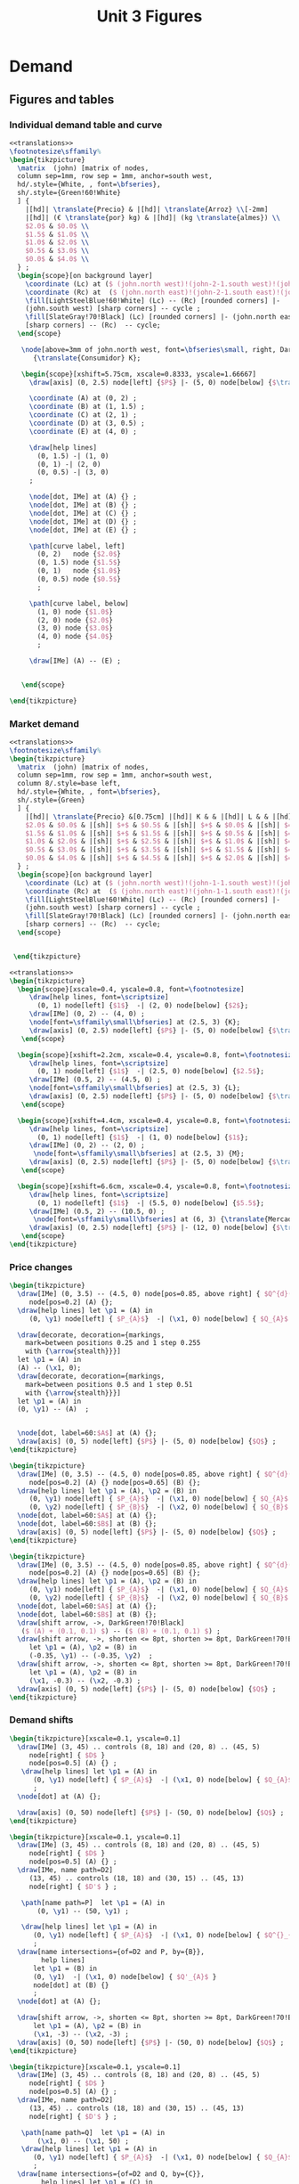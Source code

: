 #+STARTUP: indent hidestars content

#+TITLE: Unit 3 Figures

#+OPTIONS: header-args: latex :exports source :eval no :mkdirp yes


* Demand


** Figures and tables


*** Individual demand table and curve

#+BEGIN_SRC latex :tangle fig-1C_1004-dtab.tex :noweb yes
  <<translations>>
  \footnotesize\sffamily%
  \begin{tikzpicture}
    \matrix  (john) [matrix of nodes,
    column sep=1mm, row sep = 1mm, anchor=south west,
    hd/.style={White, , font=\bfseries},
    sh/.style={Green!60!White}
    ] {
      |[hd]| \translate{Precio} & |[hd]| \translate{Arroz} \\[-2mm]
      |[hd]| (€ \translate{por} kg) & |[hd]| (kg \translate{almes}) \\
      $2.0$ & $0.0$ \\
      $1.5$ & $1.0$ \\
      $1.0$ & $2.0$ \\
      $0.5$ & $3.0$ \\
      $0.0$ & $4.0$ \\
    } ;
    \begin{scope}[on background layer]
      \coordinate (Lc) at ($ (john.north west)!(john-2-1.south west)!(john.south west) $);
      \coordinate (Rc) at  ($ (john.north east)!(john-2-1.south east)!(john.south east) $);
      \fill[LightSteelBlue!60!White] (Lc) -- (Rc) [rounded corners] |-
      (john.south west) [sharp corners] -- cycle ;
      \fill[SlateGray!70!Black] (Lc) [rounded corners] |- (john.north east)
      [sharp corners] -- (Rc)  -- cycle;
    \end{scope}

     \node[above=3mm of john.north west, font=\bfseries\small, right, DarkBlue]
        {\translate{Consumidor} K};

     \begin{scope}[xshift=5.75cm, xscale=0.8333, yscale=1.66667]
       \draw[axis] (0, 2.5) node[left] {$P$} |- (5, 0) node[below] {$\translate{Avar}$} ;

       \coordinate (A) at (0, 2) ;
       \coordinate (B) at (1, 1.5) ;
       \coordinate (C) at (2, 1) ;
       \coordinate (D) at (3, 0.5) ;
       \coordinate (E) at (4, 0) ;

       \draw[help lines]
         (0, 1.5) -| (1, 0)
         (0, 1) -| (2, 0)
         (0, 0.5) -| (3, 0)
       ;

       \node[dot, IMe] at (A) {} ;
       \node[dot, IMe] at (B) {} ;
       \node[dot, IMe] at (C) {} ;
       \node[dot, IMe] at (D) {} ;
       \node[dot, IMe] at (E) {} ;

       \path[curve label, left]
         (0, 2)   node {$2.0$}
         (0, 1.5) node {$1.5$}
         (0, 1)   node {$1.0$}
         (0, 0.5) node {$0.5$}
         ;

       \path[curve label, below]
         (1, 0) node {$1.0$}
         (2, 0) node {$2.0$}
         (3, 0) node {$3.0$}
         (4, 0) node {$4.0$}
         ;

       \draw[IMe] (A) -- (E) ;


     \end{scope}

  \end{tikzpicture}
#+END_SRC


*** Market demand

#+BEGIN_SRC latex :tangle fig-1C_1004-dtab2.tex :noweb yes
  <<translations>>
  \footnotesize\sffamily%
  \begin{tikzpicture}
    \matrix  (john) [matrix of nodes,
    column sep=1mm, row sep = 1mm, anchor=south west,
    column 8/.style=base left,
    hd/.style={White, , font=\bfseries},
    sh/.style={Green}
    ] {
      |[hd]| \translate{Precio} &[0.75cm] |[hd]| K & & |[hd]| L & & |[hd]| M & & |[hd]| \translate{Mercado} \\
      $2.0$ & $0.0$ & |[sh]| $+$ & $0.5$ & |[sh]| $+$ & $0.0$ & |[sh]| $=$ & $0.5$ &\\
      $1.5$ & $1.0$ & |[sh]| $+$ & $1.5$ & |[sh]| $+$ & $0.5$ & |[sh]| $=$ & $3.0$ &\\
      $1.0$ & $2.0$ & |[sh]| $+$ & $2.5$ & |[sh]| $+$ & $1.0$ & |[sh]| $=$ & $5.5$ &\\
      $0.5$ & $3.0$ & |[sh]| $+$ & $3.5$ & |[sh]| $+$ & $1.5$ & |[sh]| $=$ & $8.0$ &\\
      $0.0$ & $4.0$ & |[sh]| $+$ & $4.5$ & |[sh]| $+$ & $2.0$ & |[sh]| $=$ & $10.5$ &\\
    } ;
    \begin{scope}[on background layer]
      \coordinate (Lc) at ($ (john.north west)!(john-1-1.south west)!(john.south west) $);
      \coordinate (Rc) at  ($ (john.north east)!(john-1-1.south east)!(john.south east) $);
      \fill[LightSteelBlue!60!White] (Lc) -- (Rc) [rounded corners] |-
      (john.south west) [sharp corners] -- cycle ;
      \fill[SlateGray!70!Black] (Lc) [rounded corners] |- (john.north east)
      [sharp corners] -- (Rc)  -- cycle;
    \end{scope}


   \end{tikzpicture}
#+END_SRC

#+BEGIN_SRC latex :tangle fig-1C_1004-dtab3.tex :noweb yes
  <<translations>>
  \begin{tikzpicture}
    \begin{scope}[xscale=0.4, yscale=0.8, font=\footnotesize]
       \draw[help lines, font=\scriptsize]
         (0, 1) node[left] {$1$}  -| (2, 0) node[below] {$2$};
       \draw[IMe] (0, 2) -- (4, 0) ;
       \node[font=\sffamily\small\bfseries] at (2.5, 3) {K};
       \draw[axis] (0, 2.5) node[left] {$P$} |- (5, 0) node[below] {$\translate{Avar}$} ;
     \end{scope}

    \begin{scope}[xshift=2.2cm, xscale=0.4, yscale=0.8, font=\footnotesize]
       \draw[help lines, font=\scriptsize]
         (0, 1) node[left] {$1$}  -| (2.5, 0) node[below] {$2.5$};
       \draw[IMe] (0.5, 2) -- (4.5, 0) ;
       \node[font=\sffamily\small\bfseries] at (2.5, 3) {L};
       \draw[axis] (0, 2.5) node[left] {$P$} |- (5, 0) node[below] {$\translate{Avar}$} ;
     \end{scope}

    \begin{scope}[xshift=4.4cm, xscale=0.4, yscale=0.8, font=\footnotesize]
       \draw[help lines, font=\scriptsize]
         (0, 1) node[left] {$1$}  -| (1, 0) node[below] {$1$};
       \draw[IMe] (0, 2) -- (2, 0) ;
        \node[font=\sffamily\small\bfseries] at (2.5, 3) {M};
       \draw[axis] (0, 2.5) node[left] {$P$} |- (5, 0) node[below] {$\translate{Avar}$} ;
     \end{scope}

    \begin{scope}[xshift=6.6cm, xscale=0.4, yscale=0.8, font=\footnotesize]
       \draw[help lines, font=\scriptsize]
         (0, 1) node[left] {$1$}  -| (5.5, 0) node[below] {$5.5$};
       \draw[IMe] (0.5, 2) -- (10.5, 0) ;
        \node[font=\sffamily\small\bfseries] at (6, 3) {\translate{Mercado}};
       \draw[axis] (0, 2.5) node[left] {$P$} |- (12, 0) node[below] {$\translate{Avar}$} ;
     \end{scope}
  \end{tikzpicture}
#+END_SRC


*** Price changes
#+BEGIN_SRC latex :tangle fig-1C_1004-d2.tex :noweb yes
  \begin{tikzpicture}
    \draw[IMe] (0, 3.5) -- (4.5, 0) node[pos=0.85, above right] { $Q^{d}(P)$ }
       node[pos=0.2] (A) {};
    \draw[help lines] let \p1 = (A) in
       (0, \y1) node[left] { $P_{A}$}  -| (\x1, 0) node[below] { $Q_{A}$ } ;

    \draw[decorate, decoration={markings,
      mark=between positions 0.25 and 1 step 0.255
      with {\arrow{stealth}}}]
    let \p1 = (A) in
    (A) -- (\x1, 0);
    \draw[decorate, decoration={markings,
      mark=between positions 0.5 and 1 step 0.51
      with {\arrow{stealth}}}]
    let \p1 = (A) in
    (0, \y1) -- (A)  ;


    \node[dot, label=60:$A$] at (A) {};
    \draw[axis] (0, 5) node[left] {$P$} |- (5, 0) node[below] {$Q$} ;
  \end{tikzpicture}
#+END_SRC

#+BEGIN_SRC latex :tangle fig-1C_1004-d3.tex :noweb yes
  \begin{tikzpicture}
    \draw[IMe] (0, 3.5) -- (4.5, 0) node[pos=0.85, above right] { $Q^{d}(P)$ }
       node[pos=0.2] (A) {} node[pos=0.65] (B) {};
    \draw[help lines] let \p1 = (A), \p2 = (B) in
       (0, \y1) node[left] { $P_{A}$}  -| (\x1, 0) node[below] { $Q_{A}$ }
       (0, \y2) node[left] { $P_{B}$}  -| (\x2, 0) node[below] { $Q_{B}$ } ;
    \node[dot, label=60:$A$] at (A) {};
    \node[dot, label=60:$B$] at (B) {};
    \draw[axis] (0, 5) node[left] {$P$} |- (5, 0) node[below] {$Q$} ;
  \end{tikzpicture}
#+END_SRC

#+BEGIN_SRC latex :tangle fig-1C_1004-d4.tex :noweb yes
  \begin{tikzpicture}
    \draw[IMe] (0, 3.5) -- (4.5, 0) node[pos=0.85, above right] { $Q^{d}(P)$ }
       node[pos=0.2] (A) {} node[pos=0.65] (B) {};
    \draw[help lines] let \p1 = (A), \p2 = (B) in
       (0, \y1) node[left] { $P_{A}$}  -| (\x1, 0) node[below] { $Q_{A}$ }
       (0, \y2) node[left] { $P_{B}$}  -| (\x2, 0) node[below] { $Q_{B}$ } ;
    \node[dot, label=60:$A$] at (A) {};
    \node[dot, label=60:$B$] at (B) {};
    \draw[shift arrow, ->, DarkGreen!70!Black]
     ($ (A) + (0.1, 0.1) $) -- ($ (B) + (0.1, 0.1) $) ;
    \draw[shift arrow, ->, shorten <= 8pt, shorten >= 8pt, DarkGreen!70!Black]
       let \p1 = (A), \p2 = (B) in
       (-0.35, \y1) -- (-0.35, \y2)  ;
    \draw[shift arrow, ->, shorten <= 8pt, shorten >= 8pt, DarkGreen!70!Black]
       let \p1 = (A), \p2 = (B) in
       (\x1, -0.3) -- (\x2, -0.3) ;
    \draw[axis] (0, 5) node[left] {$P$} |- (5, 0) node[below] {$Q$} ;
  \end{tikzpicture}
#+END_SRC


*** Demand shifts
#+BEGIN_SRC latex :tangle fig-1C_1004-d5.tex :noweb yes
  \begin{tikzpicture}[xscale=0.1, yscale=0.1]
    \draw[IMe] (3, 45) .. controls (8, 18) and (20, 8) .. (45, 5)
       node[right] { $D$ }
       node[pos=0.5] (A) {} ;
     \draw[help lines] let \p1 = (A) in
        (0, \y1) node[left] { $P_{A}$}  -| (\x1, 0) node[below] { $Q_{A}$ }
        ;
    \node[dot] at (A) {};

    \draw[axis] (0, 50) node[left] {$P$} |- (50, 0) node[below] {$Q$} ;
  \end{tikzpicture}
#+END_SRC

#+BEGIN_SRC latex :tangle fig-1C_1004-d6.tex :noweb yes
  \begin{tikzpicture}[xscale=0.1, yscale=0.1]
    \draw[IMe] (3, 45) .. controls (8, 18) and (20, 8) .. (45, 5)
       node[right] { $D$ }
       node[pos=0.5] (A) {} ;
    \draw[IMe, name path=D2]
       (13, 45) .. controls (18, 18) and (30, 15) .. (45, 13)
       node[right] { $D'$ } ;

     \path[name path=P]  let \p1 = (A) in
         (0, \y1) -- (50, \y1) ;

     \draw[help lines] let \p1 = (A) in
        (0, \y1) node[left] { $P_{A}$}  -| (\x1, 0) node[below] { $Q^{}_{A}$ }
        ;
    \draw[name intersections={of=D2 and P, by={B}},
          help lines]
        let \p1 = (B) in
        (0, \y1)  -| (\x1, 0) node[below] { $Q'_{A}$ }
        node[dot] at (B) {}
        ;
    \node[dot] at (A) {};

    \draw[shift arrow, ->, shorten <= 8pt, shorten >= 8pt, DarkGreen!70!Black]
        let \p1 = (A), \p2 = (B) in
        (\x1, -3) -- (\x2, -3) ;
    \draw[axis] (0, 50) node[left] {$P$} |- (50, 0) node[below] {$Q$} ;
  \end{tikzpicture}
#+END_SRC

#+BEGIN_SRC latex :tangle fig-1C_1004-d7.tex :noweb yes
  \begin{tikzpicture}[xscale=0.1, yscale=0.1]
    \draw[IMe] (3, 45) .. controls (8, 18) and (20, 8) .. (45, 5)
       node[right] { $D$ }
       node[pos=0.5] (A) {} ;
    \draw[IMe, name path=D2]
       (13, 45) .. controls (18, 18) and (30, 15) .. (45, 13)
       node[right] { $D'$ } ;

     \path[name path=Q]  let \p1 = (A) in
         (\x1, 0) -- (\x1, 50) ;
     \draw[help lines] let \p1 = (A) in
        (0, \y1) node[left] { $P_{A}$}  -| (\x1, 0) node[below] { $Q_{A}$ }
        ;
    \draw[name intersections={of=D2 and Q, by={C}},
          help lines] let \p1 = (C) in
        (0, \y1) node[left] { $P'_{A}$}  -| (\x1, 0)
      node[dot] at (C) {};
    \node[dot] at (A) {};

    \draw[shift arrow, ->, shorten <= 8pt, shorten >= 8pt, DarkGreen!70!Black]
       let \p1 = (A), \p2 = (C) in
       (-3.5, \y1) -- (-3.5, \y2)  ;
    \draw[axis] (0, 50) node[left] {$P$} |- (50, 0) node[below] {$Q$} ;
  \end{tikzpicture}
#+END_SRC

#+BEGIN_SRC latex :tangle fig-1C_1004-d8.tex :noweb yes
  \begin{tikzpicture}[xscale=0.1, yscale=0.1]
    \draw[IMe] (7, 42) .. controls (10, 18) and (20, 9) .. (40, 8)
       node[right] { $D$ }
       node[pos=0.5] (A) {} ;

    \draw[IMe, name path=D2]
       (13, 45) .. controls (18, 18) and (30, 14) .. (45, 13)
       node[right] { $D^{+}$ } ;

    \draw[IMe, name path=D3]
       (1.5, 38) .. controls (4, 9) and (10, 5) .. (35, 3)
       node[right] { $D^{-}$ } ;

    \path[name path=P]  let \p1 = (A) in (0, \y1) -- (50, \y1) ;
    \draw[name intersections={of=D2 and P, by={B}}]  ;
    \draw[name intersections={of=D3 and P, by={D}}]  ;
    \draw[shift arrow, ->, shorten <= 1pt, shorten >= 6pt, DarkGreen!70!Black]
      (A) -- (B) ;
    \draw[shift arrow, ->, shorten <= 1pt, DarkGreen!70!Black] (A) -- (D) ;
    \draw[axis] (0, 50) node[left] {$P$} |- (50, 0) node[below] {$Q$} ;
  \end{tikzpicture}
#+END_SRC



* Supply


** Figures and tables


*** Individual supply table and curve

#+BEGIN_SRC latex :tangle fig-1C_1004-otab.tex :noweb yes
  <<translations>>
  \footnotesize\sffamily%
  \begin{tikzpicture}
    \matrix  (john) [matrix of nodes,
    column sep=1mm, row sep = 1mm, anchor=south west,
    hd/.style={White, , font=\bfseries},
    sh/.style={Green!60!White}
    ] {
      |[hd]| \translate{Precio} & |[hd]| \translate{Zumo} \\[-2mm]
      |[hd]| (€ \translate{por} l) & |[hd]| (hl \translate{almes}) \\
      $2.0$ & $40$ \\
      $1.5$ & $30$ \\
      $1.0$ & $20$ \\
      $0.5$ & $10$ \\
      $0.0$ & \phantom{0}$0$ \\
    } ;
    \begin{scope}[on background layer]
      \coordinate (Lc) at ($ (john.north west)!(john-2-1.south west)!(john.south west) $);
      \coordinate (Rc) at  ($ (john.north east)!(john-2-1.south east)!(john.south east) $);
      \fill[LightSteelBlue!60!White] (Lc) -- (Rc) [rounded corners] |-
      (john.south west) [sharp corners] -- cycle ;
      \fill[SlateGray!70!Black] (Lc) [rounded corners] |- (john.north east)
      [sharp corners] -- (Rc)  -- cycle;
    \end{scope}

     \node[above=3mm of john.north west, font=\bfseries\small, right, DarkBlue]
       {\translate{Productor} X};

     \begin{scope}[xshift=5.75cm, xscale=0.8333, yscale=1.66667]
       \draw[axis] (0, 2.5) node[left] {$P$} |- (5, 0) node[below] {$\translate{Zvar}$} ;

       \coordinate (A) at (4, 2) ;
       \coordinate (B) at (3, 1.5) ;
       \coordinate (C) at (2, 1) ;
       \coordinate (D) at (1, 0.5) ;
       \coordinate (E) at (0, 0) ;
       \coordinate (F) at (4.5, 2.25) ;

       \draw[help lines]
         (0, 2) -| (4, 0)
         (0, 1.5) -| (3, 0)
         (0, 1) -| (2, 0)
         (0, 0.5) -| (1, 0)
       ;

       \node[dot, CMe] at (A) {} ;
       \node[dot, CMe] at (B) {} ;
       \node[dot, CMe] at (C) {} ;
       \node[dot, CMe] at (D) {} ;
       \node[dot, CMe] at (E) {} ;

       \path[curve label, left]
         (0, 2)   node {$2.0$}
         (0, 1.5) node {$1.5$}
         (0, 1)   node {$1.0$}
         (0, 0.5) node {$0.5$}
         ;

       \path[curve label, below]
         (1, 0) node {$10$}
         (2, 0) node {$20$}
         (3, 0) node {$30$}
         (4, 0) node {$40$}
         ;

       \draw[CMe] (E) -- (F) ;


     \end{scope}

  \end{tikzpicture}
#+END_SRC


*** Market supply

#+BEGIN_SRC latex :tangle fig-1C_1004-otab3.tex :noweb yes
  <<translations>>
  \begin{tikzpicture}
    \begin{scope}[xscale=0.4, yscale=0.8, font=\footnotesize]
       \draw[help lines, font=\scriptsize]
         (0, 1) node[left] {$1$}  -| (2, 0) node[below] {$20$};
       \draw[CMe] (0, 0) -- (4, 2) ;
       \node[font=\sffamily\small\bfseries] at (2.5, 3) {Prod. X};
       \draw[axis] (0, 2.5) node[left] {$P$} |- (5, 0) node[below] {$\translate{Zvar}$} ;
     \end{scope}

    \begin{scope}[xshift=2.2cm, xscale=0.4, yscale=0.8, font=\footnotesize]
       \draw[help lines, font=\scriptsize]
         (0, 1) node[left] {$1$}  -| (3.5, 0) node[below] {$35$};
       \draw[CMe] (0, 0) -- (4, 1.143) ;
       \node[font=\sffamily\small\bfseries] at (2.5, 3) {Prod. Y};
       \draw[axis] (0, 2.5) node[left] {$P$} |- (5, 0) node[below] {$\translate{Zvar}$} ;
     \end{scope}

    \begin{scope}[xshift=4.4cm, xscale=0.4, yscale=0.8, font=\footnotesize]
       \draw[help lines, font=\scriptsize]
         (0, 1) node[left] {$1$}  -| (2.5, 0) node[below] {$25$};
       \draw[CMe] (0, 0) -- (4, 1.6) ;
        \node[font=\sffamily\small\bfseries] at (2.5, 3) {Prod. Z};
       \draw[axis] (0, 2.5) node[left] {$P$} |- (5, 0) node[below] {$\translate{Zvar}$} ;
     \end{scope}

    \begin{scope}[xshift=6.6cm, xscale=0.4, yscale=0.8, font=\footnotesize]
       \draw[help lines, font=\scriptsize]
         (0, 1) node[left] {$1$}  -| (8, 0) node[below] {$80$};
       \draw[CMe] (0, 0) -- (10.5, 1.3125) ;
        \node[font=\sffamily\small\bfseries] at (6, 3) {\translate{Mercado}};
       \draw[axis] (0, 2.5) node[left] {$P$} |- (12, 0) node[below] {$\translate{Zvar}$} ;
     \end{scope}
  \end{tikzpicture}
#+END_SRC


*** Price changes

#+BEGIN_SRC latex :tangle fig-1C_1004-s2.tex :noweb yes
  <<translations>>
  \begin{tikzpicture}
    \draw[CMe] (0, 0.5) -- (4.5, 3.5) node[right] { $Q^{\translate{ovar}}(P)$ }
       node[pos=0.2] (A) {} node[pos=0.65] (B) {};
    \draw[help lines] let \p1 = (A), \p2 = (B) in
       (0, \y1) node[left] { $P_{A}$}  -| (\x1, 0) node[below] { $Q_{A}$ }
       (0, \y2) node[left] { $P_{B}$}  -| (\x2, 0) node[below] { $Q_{B}$ } ;
    \node[dot, label=above:$A$] at (A) {};
    \node[dot, label=above:$B$] at (B) {};
    \draw[shift arrow, ->, shorten <= 4pt, DarkGreen!70!Black]
       ($ (A) + (0, -0.15) $) -- ($ (B) + (0, -0.15) $) ;
    \draw[shift arrow, ->, shorten <= 8pt, shorten >= 8pt, DarkGreen!70!Black]
       let \p1 = (A), \p2 = (B) in
       (-0.35, \y1) -- (-0.35, \y2)  ;
    \draw[shift arrow, ->, shorten <= 8pt, shorten >= 8pt, DarkGreen!70!Black]
       let \p1 = (A), \p2 = (B) in
       (\x1, -0.3) -- (\x2, -0.3) ;
    \draw[axis] (0, 5) node[left] {$P$} |- (5, 0) node[below] {$Q$} ;
  \end{tikzpicture}
#+END_SRC


*** Supply shifts

#+BEGIN_SRC latex :tangle fig-1C_1004-s3.tex :noweb yes
  \begin{tikzpicture}

    \path[name path=P] (0, 1.5) -- (4.5, 1.5) ;
    \draw[CMe, name path=S1] (0.25, 1.0) -- (4.5, 3.5) node[right] { $S$ }
     node[pos=0.8] (A) {} ;
    \draw[CMe, name path=S2] (0.25, 0.25) -- (4.5, 2) node[right] { $S'$ }
      node[pos=0.85] (B) {} ;
    \draw[shift arrow, shorten <= 0pt,  shorten >= 0pt, ->, DarkGreen!70!Black]
      (A) -- (B) ;
    \path[name intersections={of=S1 and P, name=E1}] ;
    \path[name intersections={of=S2 and P, name=E2}] ;

    \draw[help lines]
      let \p1=(E1-1), \p2=(E2-1) in
      (0, \y1) node[left] {$P_{A}$} -|
      (\x1, 0) node[below] {$Q_{A}$}
      (E1-1) -| (\x2, 0) node[below] {$Q'_{A}$}
      ;
    \node[dot] at (E1-1) {} ;
    \node[dot] at (E2-1) {} ;

    \draw[axis] (0, 5) node[left] {$P$} |- (5, 0) node[below] {$Q$} ;
  \end{tikzpicture}
#+END_SRC

#+BEGIN_SRC latex :tangle fig-1C_1004-s4.tex :noweb yes
  \begin{tikzpicture}
    \draw[CMe] (0.25, 1.0) -- (4.5, 3.5) node[right] { $S$ }
     node[pos=0.8] (A) {} ;
    \draw[CMe] (0.25, 0.5) -- (4.5, 2) node[right] { $S^{+}$ }
      node[pos=0.85] (B) {} ;
    \draw[shift arrow, shorten <= 0pt,  shorten >= 0pt, ->, DarkGreen!70!Black]
     (A) -- (B) ;
    \draw[CMe] (0.25, 1.5) -- (4, 4.5) node[right] { $S^{-}$ }
      node[pos=0.75] (C) {} ;
    \draw[shift arrow, shorten <= 0pt,  shorten >= 0pt, ->, DarkGreen!70!Black]
      (A) -- (C) ;

    \draw[axis] (0, 5) node[left] {$P$} |- (5, 0) node[below] {$Q$} ;
  \end{tikzpicture}
#+END_SRC



* Equilibrium


** Figures and tables


*** Equilibrium price
#+BEGIN_SRC latex :tangle fig-1C_1004-eq1.tex :noweb yes
  \begin{tikzpicture}[xscale=0.5, yscale=0.5]

    \draw[help lines] (5, 0) node[below] { $Q^{*}$ }
     |- (0, 5) node[left] { $P^{*}$ } ;
    \draw[CMe] (2.33333333, 1) -- (7.666666667, 9) node[right] { $S$ }
     node[pos=0.8] (A) {} ;
    \draw[IMe] (1, 9) -- (9, 1) node[right] { $D$ } ;
    %\draw[shift arrow, shorten <= 0pt,  shorten >= 0pt, ->] (A) -- (B) ;
    \draw[axis] (0, 10) node[left] {$P$} |- (10, 0) node[below] {$Q$} ;
    \node[dot, label=right:{$E$}] at (5, 5) {};
  \end{tikzpicture}
#+END_SRC

#+BEGIN_SRC latex :tangle fig-1C_1004-eq2.tex :noweb yes
  \begin{tikzpicture}[xscale=0.5, yscale=0.5]

    \draw[help lines] (5, 0) node[below] { $5$ }
     |- (0, 5) node[left] { $5$ } ;
    \draw[CMe] (2.33333, 1) -- (7.666666, 9) node[right] { $S$ };
    \draw[IMe] (1, 9) -- (9, 1) node[right] { $D$ } ;
    %\draw[shift arrow, shorten <= 0pt,  shorten >= 0pt, ->] (A) -- (B) ;
    \draw[axis] (0, 10) node[left] {$P$} |- (10, 0) node[below] {$Q$} ;
    \node[dot] at (5, 5) {};
  \end{tikzpicture}
#+END_SRC


*** Surplus

#+BEGIN_SRC latex :tangle fig-1C_1004-eq3.tex :noweb yes
  <<translations>>
  \begin{tikzpicture}[xscale=0.5, yscale=0.5]

    \draw[|<->|, thick, DarkGreen!70!Black] (2, 8.6)  -- (7, 8.6)
      node[font=\scriptsize\sffamily\bfseries, pos=0.5,
        fill=White, text = DarkGreen!70!Black]
      { \translate{Excedente} };
    \draw[help lines] (2, 0) node[below] { $q_d^+$ }
     |- (0, 8) node[left] { $P^+$ }
     (7, 0) node[below] { $q_s^+$ } |- (2, 8);
    \draw[CMe] (2.33333, 1) -- (7.666666, 9) node[right] { $S$ };
    \draw[IMe] (1, 9) -- (9, 1) node[right] { $D$ } ;
    %\draw[shift arrow, shorten <= 0pt,  shorten >= 0pt, ->] (A) -- (B) ;
    \draw[axis] (0, 10) node[left] {$P$} |- (10, 0) node[below] {$Q$} ;
    \node[dot] at (2, 8) {};
  %  \node[dot] at (7, 8) {};

  \end{tikzpicture}
#+END_SRC


*** Shortage

#+BEGIN_SRC latex :tangle fig-1C_1004-eq4.tex :noweb yes
  <<translations>>

  \begin{tikzpicture}[xscale=0.5, yscale=0.5]

    \draw[|<->|, thick, DarkGreen!70!Black] (3, 1.4)  -- (8, 1.4)
      node[font=\scriptsize\sffamily\bfseries, pos=0.5, fill=White,
          text = DarkGreen!70!Black]
      { \translate{Escasez} };
    \draw[help lines] (3, 0) node[below] { $q_s^-$ }
     |- (0, 2) node[left] { $P^-$ }
     (8, 0) node[below] { $q_d^-$ } |- (3, 2);
    \draw[CMe] (2.33333, 1) -- (7.666666, 9) node[right] { $S$ };
    \draw[IMe] (1, 9) -- (9, 1) node[right] { $D$ } ;
    %\draw[shift arrow, shorten <= 0pt,  shorten >= 0pt, ->] (A) -- (B) ;
    \draw[axis] (0, 10) node[left] {$P$} |- (10, 0) node[below] {$Q$} ;
    \node[dot] at (3, 2) {};
  %  \node[dot] at (8, 2) {};

  \end{tikzpicture}
#+END_SRC


*** Exchange points
#+BEGIN_SRC latex :tangle fig-1C_1004-eq5.tex :noweb yes
  \begin{tikzpicture}[xscale=0.5, yscale=0.5]

    \draw[CMe, shaded] (2.33333, 1) -- (7.666666, 9) node[right] { $S$ };
    \draw[IMe, shaded] (1, 9) -- (9, 1) node[right] { $D$ } ;
    \draw[curve, ultra thick, DarkGreen!70!Black]
       (2.33333, 1) -- (5, 5) -- (1, 9) ;

    \draw[axis] (0, 10) node[left] {$P$} |- (10, 0) node[below] {$Q$} ;
  \end{tikzpicture}
#+END_SRC


*** A demand increase
#+BEGIN_SRC latex :tangle fig-1C_1004-comp1.tex :noweb yes
  \begin{tikzpicture}[xscale=0.5, yscale=0.5]

    % \draw[|<->|, thick, DarkGreen!70!Black] (3, 1.4)  -- (8, 1.4)
    %   node[font=\scriptsize\sffamily\bfseries, pos=0.5, fill=White,
    %       text = DarkGreen!70!Black]
    %   { Escasez };
    % \draw[help lines] (3, 0) node[below] { $3$ }
    %  |- (0, 2) node[left] { $2$ }
    %  (8, 0) node[below] { $8$ } |- (3, 2);

    \draw[CMe, name path=S] (1, 1) -- (9, 5) node[right] { $S$ };
    \draw[IMe, name path=D1] (1, 5.5) -- (5, 1) node[right] { $D_{1}$ } ;
    \draw[IMe, name path=D2] (2, 9) -- (9, 2) node[right] { $D_{2}$ } ;

    \path[name intersections={of=S and D1, name=e1}] ;
    \path[name intersections={of=S and D2, name=e2}] ;


    \draw[axis] (0, 10) node[left] {$P$} |- (10, 0) node[below] {$Q$} ;
    \node[dot, label={$E_{1}$}] at (e1-1) {};
    \node[dot, label={$E_{2}$}] at (e2-1) {};

    \draw[shift arrow, shorten <= 4pt,  shorten >= 3pt, ->,  DarkGreen!70!Black]
        ($ (e1-1)-(0,0.2) $) -- ($ (e2-1)-(0, 0.2) $) ;

    \draw[shift arrow, shorten <= 8pt,  shorten >= 8pt, ->, DarkGreen!70!Black]
      let \p1=(e1-1), \p2=(e2-1) in
        (\x1, -0.6) -- (\x2, -0.6)
      ;

    \draw[shift arrow, shorten <= 8pt,  shorten >= 6pt, ->, DarkGreen!70!Black]
      let \p1=(e1-1), \p2=(e2-1) in
        (-0.8, \y1) -- (-0.8, \y2)
      ;


    \begin{scope}[on background layer]
    \draw[help lines]
      let \p1=(e1-1), \p2=(e2-1) in
      (\x1, 0) node[below] { $Q^{*}_{1}$ }
      |- (0, \y1) node[left] { $P^{*}_{1}$ }
      (\x2, 0) node[below] { $Q^{*}_{2}$ }
      |- (0, \y2) node[left] { $P^{*}_{2}$ }
      ;
    \end{scope}

  \end{tikzpicture}
#+END_SRC


*** A supply decrease
#+BEGIN_SRC latex :tangle fig-1C_1004-comp2.tex :noweb yes
  \begin{tikzpicture}[xscale=0.5, yscale=0.5]

    % \draw[|<->|, thick, DarkGreen!70!Black] (3, 1.4)  -- (8, 1.4)
    %   node[font=\scriptsize\sffamily\bfseries, pos=0.5, fill=White,
    %       text = DarkGreen!70!Black]
    %   { Escasez };
    % \draw[help lines] (3, 0) node[below] { $3$ }
    %  |- (0, 2) node[left] { $2$ }
    %  (8, 0) node[below] { $8$ } |- (3, 2);

    \draw[CMe, name path=S1] (5, 1) -- (9, 4) node[right] { $S_{1}$ };
    \draw[CMe, name path=S2] (1, 3.5) -- (9, 8) node[right] { $S_{2}$ } ;
    \draw[IMe, name path=D] (1, 7.5) -- (9, 2) node[right] { $D$ } ;

    \path[name intersections={of=S1 and D, name=e1}] ;
    \path[name intersections={of=S2 and D, name=e2}] ;


    \draw[axis] (0, 10) node[left] {$P$} |- (10, 0) node[below] {$Q$} ;
    \node[dot, label={$E_{1}$}] at (e1-1) {};
    \node[dot, label={$E_{2}$}] at (e2-1) {};

    \draw[shift arrow, shorten <= 8pt,  shorten >= 2pt, ->, DarkGreen!70!Black]
        ($ (e1-1)-(0,0.2) $) -- ($ (e2-1)-(0, 0.2) $) ;

    \draw[shift arrow, shorten <= 8pt,  shorten >= 8pt, ->, DarkGreen!70!Black]
      let \p1=(e1-1), \p2=(e2-1) in
        (\x1, -0.6) -- (\x2, -0.6)
      ;

    \draw[shift arrow, shorten <= 8pt,  shorten >= 6pt, ->, DarkGreen!70!Black]
      let \p1=(e1-1), \p2=(e2-1) in
        (-0.8, \y1) -- (-0.8, \y2)
      ;


    \begin{scope}[on background layer]
    \draw[help lines]
      let \p1=(e1-1), \p2=(e2-1) in
      (\x1, 0) node[below] { $Q^{*}_{1}$ }
      |- (0, \y1) node[left] { $P^{*}_{1}$ }
      (\x2, 0) node[below] { $Q^{*}_{2}$ }
      |- (0, \y2) node[left] { $P^{*}_{2}$ }
      ;
    \end{scope}

  \end{tikzpicture}
#+END_SRC


*** Both curves shifts

#+BEGIN_SRC latex :tangle fig-1C_1004-comp3.tex :noweb yes
  \begin{tikzpicture}[xscale=0.5, yscale=0.5]

    % \draw[|<->|, thick, DarkGreen!70!Black] (3, 1.4)  -- (8, 1.4)
    %   node[font=\scriptsize\sffamily\bfseries, pos=0.5, fill=White,
    %       text = DarkGreen!70!Black]
    %   { Escasez };
    % \draw[help lines] (3, 0) node[below] { $3$ }
    %  |- (0, 2) node[left] { $2$ }
    %  (8, 0) node[below] { $8$ } |- (3, 2);

    \draw[CMe, name path=S1] (1, 1) -- (9, 4) node[right] { $S_{1}$ };
    \draw[CMe, name path=S2] (1, 3) -- (9, 6) node[right] { $S_{2}$ } ;
    \draw[IMe, name path=D1] (1, 6) -- (5.5, 1.5) node[right] { $D_{1}$ } ;
    \draw[IMe, name path=D2] (3, 9) -- (9, 3) node[right] { $D_{2}$ } ;

    \path[name intersections={of=S1 and D1, name=e1}] ;
    \path[name intersections={of=S2 and D2, name=e2}] ;


    \draw[axis] (0, 10) node[left] {$P$} |- (10, 0) node[below] {$Q$} ;
    \node[dot, label={$E_{1}$}] at (e1-1) {};
    \node[dot, label={$E_{2}$}] at (e2-1) {};

    \draw[shift arrow, shorten <= 10pt,  shorten >= 4pt, ->, DarkGreen!70!Black]
        (e1-1) -- (e2-1) ;

    \draw[shift arrow, shorten <= 8pt,  shorten >= 8pt, ->, DarkGreen!70!Black]
      let \p1=(e1-1), \p2=(e2-1) in
        (\x1, -0.6) -- (\x2, -0.6)
      ;

    \draw[shift arrow, shorten <= 8pt,  shorten >= 6pt, ->, DarkGreen!70!Black]
      let \p1=(e1-1), \p2=(e2-1) in
        (-0.8, \y1) -- (-0.8, \y2)
      ;


    \begin{scope}[on background layer]
    \draw[help lines]
      let \p1=(e1-1), \p2=(e2-1) in
      (\x1, 0) node[below] { $Q^{*}_{1}$ }
      |- (0, \y1) node[left] { $P^{*}_{1}$ }
      (\x2, 0) node[below] { $Q^{*}_{2}$ }
      |- (0, \y2) node[left] { $P^{*}_{2}$ }
      ;
    \end{scope}

  \end{tikzpicture}
#+END_SRC

#+BEGIN_SRC latex :tangle fig-1C_1004-comp4.tex :noweb yes
  \begin{tikzpicture}[xscale=0.5, yscale=0.5]

    % \draw[|<->|, thick, DarkGreen!70!Black] (3, 1.4)  -- (8, 1.4)
    %   node[font=\scriptsize\sffamily\bfseries, pos=0.5, fill=White,
    %       text = DarkGreen!70!Black]
    %   { Escasez };
    % \draw[help lines] (3, 0) node[below] { $3$ }
    %  |- (0, 2) node[left] { $2$ }
    %  (8, 0) node[below] { $8$ } |- (3, 2);

    \draw[CMe, name path=S1] (1, 1) -- (8, 5.375) node[right] { $S_{1}$ };
    \draw[CMe, name path=S2] (1, 5) -- (8, 9.375) node[right] { $S_{2}$ } ;
    \draw[IMe, name path=D1] (1, 6) -- (8, 1) node[right] { $D_{1}$ } ;
    \draw[IMe, name path=D2] (1, 8) -- (8, 3) node[right] { $D_{2}$ } ;

    \path[name intersections={of=S1 and D1, name=e1}] ;
    \path[name intersections={of=S2 and D2, name=e2}] ;


    \draw[axis] (0, 10) node[left] {$P$} |- (10, 0) node[below] {$Q$} ;
    \node[dot, label={$E_{1}$}] at (e1-1) {};
    \node[dot, label={$E_{2}$}] at (e2-1) {};

    \draw[shift arrow, shorten <= 14pt,  shorten >= 4pt, ->, DarkGreen!70!Black]
        (e1-1) -- (e2-1) ;

    \draw[shift arrow, shorten <= 2pt,  shorten >= 2pt, ->, DarkGreen!70!Black]
      let \p1=(e1-1), \p2=(e2-1) in
        (\x1, -0.6) -- (\x2, -0.6)
      ;

    \draw[shift arrow, shorten <= 8pt,  shorten >= 6pt, ->, DarkGreen!70!Black]
      let \p1=(e1-1), \p2=(e2-1) in
        (-0.8, \y1) -- (-0.8, \y2)
      ;


    \begin{scope}[on background layer]
    \draw[help lines]
      let \p1=(e1-1), \p2=(e2-1) in
      (\x1, 0) node[below right=0pt and -4pt] { $Q^{*}_{1}$ }
      |- (0, \y1) node[left] { $P^{*}_{1}$ }
      (\x2, 0) node[below left=0pt and -6pt] { $Q^{*}_{2}$ }
      |- (0, \y2) node[left] { $P^{*}_{2}$ }
      ;
    \end{scope}

  \end{tikzpicture}
#+END_SRC

#+BEGIN_SRC latex :tangle fig-1C_1004-tab_comp.tex :noweb yes
  <<translations>>
  \footnotesize\sffamily%
  \begin{tikzpicture}
    \matrix  (PIVE) [matrix of nodes,
    column sep=4mm, row sep = 4mm,
    hd/.style={White, , font=\bfseries},
    sh/.style={Green!60!White},
    column 1/.style={right, font=\bfseries},
    column 2/.style={left},
    column 3/.style={left},
    ] {
      & |[hd]| \translate{Demanda} \\[-4mm]
      & |[hd]| \translate{Aumento} &[1cm] |[hd]| \translate{Disminución} \\[-4mm]
      |[hd]| \translate{Oferta} & \\[-4mm]
      |[hd]| \ \ \ \ \translate{Aumento}    & $\uparrow Q\quad ?\;P$ & $?\;Q\quad \downarrow P$  \\
      |[hd]| \ \ \ \ \translate{Disminución} & $?\;Q\quad \uparrow P$ & $\downarrow Q\quad ?\;P$  \\
    } ;
    \begin{scope}[on background layer]
      \coordinate (L) at ($ (PIVE.north west)!(PIVE-2-2.south west)!(PIVE.south west) $);
      \coordinate (R) at  ($ (PIVE.north east)!(PIVE-2-2.south east)!(PIVE.south east) $);
      \coordinate (D) at  ($ (PIVE.south west)!(PIVE-5-1.south east)!(PIVE.south east) $);
      \coordinate (U) at  ($ (L)!(PIVE-5-1.south east)!(R) $);
      \coordinate (Z) at  ($ (PIVE.north west)!(U)!(PIVE.north east) $);


      \fill[LightSteelBlue!60!White]
        (U) -- (R) [rounded corners] -- (PIVE.south east) [sharp corners]
        -- (D) -- cycle ;

      \fill[SlateGray!70!Black]
        (U) -- (D) [rounded corners] -- (PIVE.south west) -- (L)
        [sharp corners] -- cycle;
      \fill[SlateGray!70!Black] (U) [rounded corners] -- (Z) --
         (PIVE.north east)  [sharp corners] -- (R)  -- (L)  -- cycle;
    \end{scope}

  \end{tikzpicture}
#+END_SRC


* Common


** Chunks


*** Translations

#+BEGIN_SRC latex :noweb-ref translations
  \deftranslation[to=Spanish]{Consumidor}{Consumidor}
  \deftranslation[to=English]{Consumidor}{Consumer}
  \deftranslation[to=Spanish]{Arroz}{Arroz}
  \deftranslation[to=English]{Arroz}{Rice}
  \deftranslation[to=Spanish]{Precio}{Precio}
  \deftranslation[to=English]{Precio}{Price}
  \deftranslation[to=Spanish]{Mercado}{Mercado}
  \deftranslation[to=English]{Mercado}{Market}
  \deftranslation[to=Spanish]{por}{por}
  \deftranslation[to=English]{por}{per}
  \deftranslation[to=Spanish]{almes}{al mes}
  \deftranslation[to=English]{almes}{per month}
  \deftranslation[to=Spanish]{Productor}{Productor}
  \deftranslation[to=English]{Productor}{Producer}
  \deftranslation[to=Spanish]{Zumo}{Zumo}
  \deftranslation[to=English]{Zumo}{Juice}
  \deftranslation[to=Spanish]{Excedente}{Excedente}
  \deftranslation[to=English]{Excedente}{Surplus}
  \deftranslation[to=Spanish]{Escasez}{Escasez}
  \deftranslation[to=English]{Escasez}{Shortage}
  \deftranslation[to=Spanish]{Demanda}{Demanda}
  \deftranslation[to=English]{Demanda}{Demand}
  \deftranslation[to=Spanish]{Oferta}{Oferta}
  \deftranslation[to=English]{Oferta}{Supply}
  \deftranslation[to=Spanish]{Aumento}{Aumento}
  \deftranslation[to=English]{Aumento}{Increase}
  \deftranslation[to=Spanish]{Disminución}{Disminución}
  \deftranslation[to=English]{Disminución}{Decrease}
  \deftranslation[to=Spanish]{Zvar}{Z}
  \deftranslation[to=English]{Zvar}{J}
  \deftranslation[to=Spanish]{Avar}{A}
  \deftranslation[to=English]{Avar}{R}
  \deftranslation[to=Spanish]{ovar}{o}
  \deftranslation[to=English]{ovar}{s}
#+END_SRC
